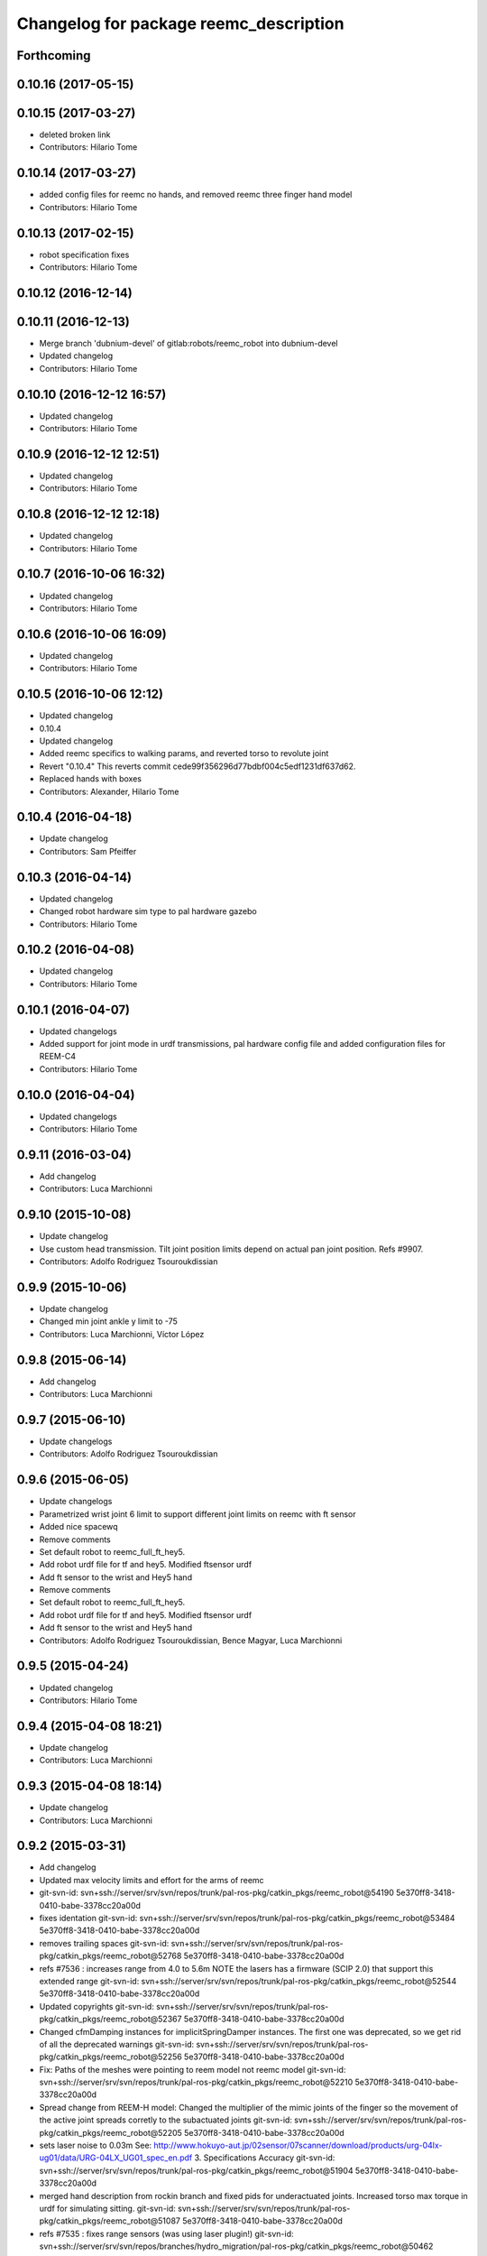 ^^^^^^^^^^^^^^^^^^^^^^^^^^^^^^^^^^^^^^^
Changelog for package reemc_description
^^^^^^^^^^^^^^^^^^^^^^^^^^^^^^^^^^^^^^^

Forthcoming
-----------

0.10.16 (2017-05-15)
--------------------

0.10.15 (2017-03-27)
--------------------
* deleted broken link
* Contributors: Hilario Tome

0.10.14 (2017-03-27)
--------------------
* added config files for reemc no hands, and removed reemc three finger hand model
* Contributors: Hilario Tome

0.10.13 (2017-02-15)
--------------------
* robot specification fixes
* Contributors: Hilario Tome

0.10.12 (2016-12-14)
--------------------

0.10.11 (2016-12-13)
--------------------
* Merge branch 'dubnium-devel' of gitlab:robots/reemc_robot into dubnium-devel
* Updated changelog
* Contributors: Hilario Tome

0.10.10 (2016-12-12 16:57)
--------------------------
* Updated changelog
* Contributors: Hilario Tome

0.10.9 (2016-12-12 12:51)
-------------------------
* Updated changelog
* Contributors: Hilario Tome

0.10.8 (2016-12-12 12:18)
-------------------------
* Updated changelog
* Contributors: Hilario Tome

0.10.7 (2016-10-06 16:32)
-------------------------
* Updated changelog
* Contributors: Hilario Tome

0.10.6 (2016-10-06 16:09)
-------------------------
* Updated changelog
* Contributors: Hilario Tome

0.10.5 (2016-10-06 12:12)
-------------------------
* Updated changelog
* 0.10.4
* Updated changelog
* Added reemc specifics to walking params, and reverted torso to revolute joint
* Revert "0.10.4"
  This reverts commit cede99f356296d77bdbf004c5edf1231df637d62.
* Replaced hands with boxes
* Contributors: Alexander, Hilario Tome

0.10.4 (2016-04-18)
-------------------
* Update changelog
* Contributors: Sam Pfeiffer

0.10.3 (2016-04-14)
-------------------
* Updated changelog
* Changed robot hardware sim type to pal hardware gazebo
* Contributors: Hilario Tome

0.10.2 (2016-04-08)
-------------------
* Updated changelog
* Contributors: Hilario Tome

0.10.1 (2016-04-07)
-------------------
* Updated changelogs
* Added support for joint mode in urdf transmissions, pal hardware config file and added configuration files for REEM-C4
* Contributors: Hilario Tome

0.10.0 (2016-04-04)
-------------------
* Updated changelogs
* Contributors: Hilario Tome

0.9.11 (2016-03-04)
-------------------
* Add changelog
* Contributors: Luca Marchionni

0.9.10 (2015-10-08)
-------------------
* Update changelog
* Use custom head transmission.
  Tilt joint position limits depend on actual pan joint position.
  Refs #9907.
* Contributors: Adolfo Rodriguez Tsouroukdissian

0.9.9 (2015-10-06)
------------------
* Update changelog
* Changed min joint ankle y limit to -75
* Contributors: Luca Marchionni, Víctor López

0.9.8 (2015-06-14)
------------------
* Add changelog
* Contributors: Luca Marchionni

0.9.7 (2015-06-10)
------------------
* Update changelogs
* Contributors: Adolfo Rodriguez Tsouroukdissian

0.9.6 (2015-06-05)
------------------
* Update changelogs
* Parametrized wrist joint 6 limit to support different joint limits on reemc with ft sensor
* Added nice spacewq
* Remove comments
* Set default robot to reemc_full_ft_hey5.
* Add robot urdf file for tf and hey5. Modified ftsensor urdf
* Add ft sensor to the wrist and Hey5 hand
* Remove comments
* Set default robot to reemc_full_ft_hey5.
* Add robot urdf file for tf and hey5. Modified ftsensor urdf
* Add ft sensor to the wrist and Hey5 hand
* Contributors: Adolfo Rodriguez Tsouroukdissian, Bence Magyar, Luca Marchionni

0.9.5 (2015-04-24)
------------------
* Updated changelog
* Contributors: Hilario Tome

0.9.4 (2015-04-08 18:21)
------------------------
* Update changelog
* Contributors: Luca Marchionni

0.9.3 (2015-04-08 18:14)
------------------------
* Update changelog
* Contributors: Luca Marchionni

0.9.2 (2015-03-31)
------------------
* Add changelog
* Updated max velocity limits and effort for the arms of reemc
* git-svn-id: svn+ssh://server/srv/svn/repos/trunk/pal-ros-pkg/catkin_pkgs/reemc_robot@54190 5e370ff8-3418-0410-babe-3378cc20a00d
* fixes identation
  git-svn-id: svn+ssh://server/srv/svn/repos/trunk/pal-ros-pkg/catkin_pkgs/reemc_robot@53484 5e370ff8-3418-0410-babe-3378cc20a00d
* removes trailing spaces
  git-svn-id: svn+ssh://server/srv/svn/repos/trunk/pal-ros-pkg/catkin_pkgs/reemc_robot@52768 5e370ff8-3418-0410-babe-3378cc20a00d
* refs #7536 : increases range from 4.0 to 5.6m
  NOTE the lasers has a firmware (SCIP 2.0) that support this extended range
  git-svn-id: svn+ssh://server/srv/svn/repos/trunk/pal-ros-pkg/catkin_pkgs/reemc_robot@52544 5e370ff8-3418-0410-babe-3378cc20a00d
* Updated copyrights
  git-svn-id: svn+ssh://server/srv/svn/repos/trunk/pal-ros-pkg/catkin_pkgs/reemc_robot@52367 5e370ff8-3418-0410-babe-3378cc20a00d
* Changed cfmDamping instances for implicitSpringDamper instances.
  The first one was deprecated, so we get rid of all the deprecated warnings
  git-svn-id: svn+ssh://server/srv/svn/repos/trunk/pal-ros-pkg/catkin_pkgs/reemc_robot@52256 5e370ff8-3418-0410-babe-3378cc20a00d
* Fix: Paths of the meshes were pointing to reem model not reemc model
  git-svn-id: svn+ssh://server/srv/svn/repos/trunk/pal-ros-pkg/catkin_pkgs/reemc_robot@52210 5e370ff8-3418-0410-babe-3378cc20a00d
* Spread change from REEM-H model: Changed the multiplier of the mimic joints of the finger so the movement of the active joint spreads corretly to the subactuated joints
  git-svn-id: svn+ssh://server/srv/svn/repos/trunk/pal-ros-pkg/catkin_pkgs/reemc_robot@52205 5e370ff8-3418-0410-babe-3378cc20a00d
* sets laser noise to 0.03m
  See:
  http://www.hokuyo-aut.jp/02sensor/07scanner/download/products/urg-04lx-ug01/data/URG-04LX_UG01_spec_en.pdf
  3. Specifications
  Accuracy
  git-svn-id: svn+ssh://server/srv/svn/repos/trunk/pal-ros-pkg/catkin_pkgs/reemc_robot@51904 5e370ff8-3418-0410-babe-3378cc20a00d
* merged hand description from rockin branch and fixed pids for underactuated joints.
  Increased torso max torque in urdf for simulating sitting.
  git-svn-id: svn+ssh://server/srv/svn/repos/trunk/pal-ros-pkg/catkin_pkgs/reemc_robot@51087 5e370ff8-3418-0410-babe-3378cc20a00d
* refs #7535 : fixes range sensors (was using laser plugin!)
  git-svn-id: svn+ssh://server/srv/svn/repos/branches/hydro_migration/pal-ros-pkg/catkin_pkgs/reemc_robot@50462 5e370ff8-3418-0410-babe-3378cc20a00d
* remove unused file. Fix small discrepancy between the specified hfov and the expected value in stereo and back camera.
  git-svn-id: svn+ssh://server/srv/svn/repos/branches/hydro_migration/pal-ros-pkg/catkin_pkgs/reemc_robot@50419 5e370ff8-3418-0410-babe-3378cc20a00d
* Merge reemc_description from OROCOS_2.X
  git-svn-id: svn+ssh://server/srv/svn/repos/branches/hydro_migration/pal-ros-pkg/catkin_pkgs/reemc_robot@49866 5e370ff8-3418-0410-babe-3378cc20a00d
* refs #7502. Fix REEM-C right camera placement in hydro_migration. Cherry picking from OROCOS_2.X revision 49210
  git-svn-id: svn+ssh://server/srv/svn/repos/branches/hydro_migration/pal-ros-pkg/catkin_pkgs/reemc_robot@49247 5e370ff8-3418-0410-babe-3378cc20a00d
* reemc_description: remove reemc namespace
  git-svn-id: svn+ssh://server/srv/svn/repos/branches/hydro_migration/pal-ros-pkg/catkin_pkgs/reemc_robot@49130 5e370ff8-3418-0410-babe-3378cc20a00d
* Catkinize reemc_description
  git-svn-id: svn+ssh://server/srv/svn/repos/branches/hydro_migration/pal-ros-pkg/catkin_pkgs/reemc_robot@48961 5e370ff8-3418-0410-babe-3378cc20a00d
* reemc_description: add reemc.urdf.xacro for compatibility
  git-svn-id: svn+ssh://server/srv/svn/repos/branches/hydro_migration/pal-ros-pkg/catkin_pkgs/reemc_robot@48960 5e370ff8-3418-0410-babe-3378cc20a00d
* reemc_description: remove a ew unused descriptions
  git-svn-id: svn+ssh://server/srv/svn/repos/branches/hydro_migration/pal-ros-pkg/catkin_pkgs/reemc_robot@48959 5e370ff8-3418-0410-babe-3378cc20a00d
* reemc_description: ftplugin not needed anymore
  git-svn-id: svn+ssh://server/srv/svn/repos/branches/hydro_migration/pal-ros-pkg/catkin_pkgs/reemc_robot@48958 5e370ff8-3418-0410-babe-3378cc20a00d
* reemc_description: implicitSpringDamper doesn't work yet
  git-svn-id: svn+ssh://server/srv/svn/repos/branches/hydro_migration/pal-ros-pkg/catkin_pkgs/reemc_robot@48957 5e370ff8-3418-0410-babe-3378cc20a00d
* reemc_description: hardware_interface goes in joint
  git-svn-id: svn+ssh://server/srv/svn/repos/branches/hydro_migration/pal-ros-pkg/catkin_pkgs/reemc_robot@48956 5e370ff8-3418-0410-babe-3378cc20a00d
* reemc_description: remove execution bit
  git-svn-id: svn+ssh://server/srv/svn/repos/branches/hydro_migration/pal-ros-pkg/catkin_pkgs/reemc_robot@48954 5e370ff8-3418-0410-babe-3378cc20a00d
* Move reemc_description to catkin reemc_robot
  git-svn-id: svn+ssh://server/srv/svn/repos/branches/hydro_migration/pal-ros-pkg/catkin_pkgs/reemc_robot@48918 5e370ff8-3418-0410-babe-3378cc20a00d
* Contributors: Enrique Fernandez, Hilario Tome, Jordi Pages, Luca Marchionni, Paul Mathieu, Sam Pfeiffer, Victor Lopez
